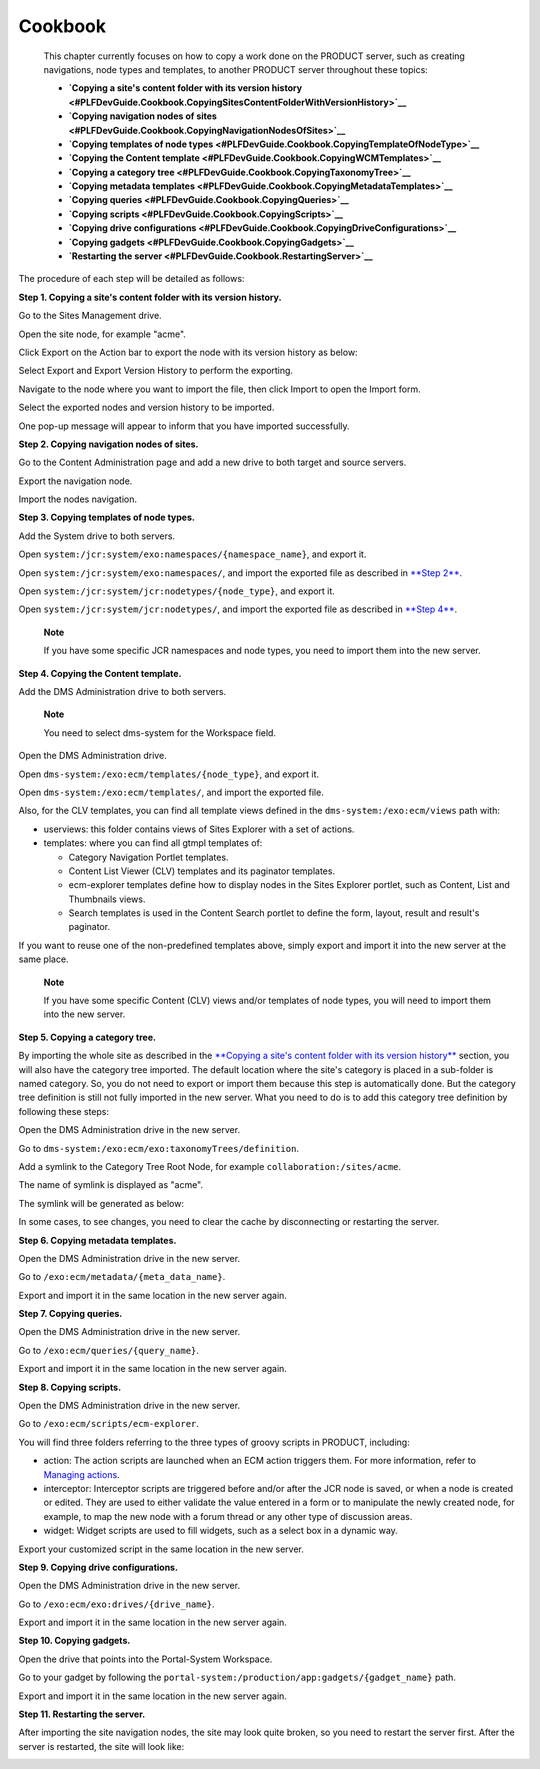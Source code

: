 Cookbook
========

    This chapter currently focuses on how to copy a work done on the
    PRODUCT server, such as creating navigations, node types and
    templates, to another PRODUCT server throughout these topics:

    -  **`Copying a site's content folder with its version
       history <#PLFDevGuide.Cookbook.CopyingSitesContentFolderWithVersionHistory>`__**

    -  **`Copying navigation nodes of
       sites <#PLFDevGuide.Cookbook.CopyingNavigationNodesOfSites>`__**

    -  **`Copying templates of node
       types <#PLFDevGuide.Cookbook.CopyingTemplateOfNodeType>`__**

    -  **`Copying the Content
       template <#PLFDevGuide.Cookbook.CopyingWCMTemplates>`__**

    -  **`Copying a category
       tree <#PLFDevGuide.Cookbook.CopyingTaxonomyTree>`__**

    -  **`Copying metadata
       templates <#PLFDevGuide.Cookbook.CopyingMetadataTemplates>`__**

    -  **`Copying queries <#PLFDevGuide.Cookbook.CopyingQueries>`__**

    -  **`Copying scripts <#PLFDevGuide.Cookbook.CopyingScripts>`__**

    -  **`Copying drive
       configurations <#PLFDevGuide.Cookbook.CopyingDriveConfigurations>`__**

    -  **`Copying gadgets <#PLFDevGuide.Cookbook.CopyingGadgets>`__**

    -  **`Restarting the
       server <#PLFDevGuide.Cookbook.RestartingServer>`__**

The procedure of each step will be detailed as follows:

**Step 1. Copying a site's content folder with its version history.**

Go to the Sites Management drive.

Open the site node, for example "acme".

Click Export on the Action bar to export the node with its version
history as below:

|image0|

Select Export and Export Version History to perform the exporting.

Navigate to the node where you want to import the file, then click
Import to open the Import form.

Select the exported nodes and version history to be imported.

|image1|

One pop-up message will appear to inform that you have imported
successfully.

**Step 2. Copying navigation nodes of sites.**

Go to the Content Administration page and add a new drive to both target
and source servers.

|image2|

Export the navigation node.

|image3|

Import the nodes navigation.

|image4|

**Step 3. Copying templates of node types.**

Add the System drive to both servers.

|image5|

Open ``system:/jcr:system/exo:namespaces/{namespace_name}``, and export
it.

|image6|

Open ``system:/jcr:system/exo:namespaces/``, and import the exported
file as described in `**Step
2** <#PLFDevGuide.Cookbook.CopyingNavigationNodesOfSites>`__.

|image7|

Open ``system:/jcr:system/jcr:nodetypes/{node_type}``, and export it.

|image8|

Open ``system:/jcr:system/jcr:nodetypes/``, and import the exported file
as described in `**Step
4** <#PLFDevGuide.Cookbook.CopyingWCMTemplates>`__.

|image9|

    **Note**

    If you have some specific JCR namespaces and node types, you need to
    import them into the new server.

**Step 4. Copying the Content template.**

Add the DMS Administration drive to both servers.

|image10|

    **Note**

    You need to select dms-system for the Workspace field.

Open the DMS Administration drive.

Open ``dms-system:/exo:ecm/templates/{node_type}``, and export it.

|image11|

Open ``dms-system:/exo:ecm/templates/``, and import the exported file.

|image12|

Also, for the CLV templates, you can find all template views defined in
the ``dms-system:/exo:ecm/views`` path with:

-  userviews: this folder contains views of Sites Explorer with a set of
   actions.

-  templates: where you can find all gtmpl templates of:

   -  Category Navigation Portlet templates.

   -  Content List Viewer (CLV) templates and its paginator templates.

   -  ecm-explorer templates define how to display nodes in the Sites
      Explorer portlet, such as Content, List and Thumbnails views.

   -  Search templates is used in the Content Search portlet to define
      the form, layout, result and result's paginator.

If you want to reuse one of the non-predefined templates above, simply
export and import it into the new server at the same place.

    **Note**

    If you have some specific Content (CLV) views and/or templates of
    node types, you will need to import them into the new server.

**Step 5. Copying a category tree.**

By importing the whole site as described in the `**Copying a site's
content folder with its version
history** <#PLFDevGuide.Cookbook.CopyingSitesContentFolderWithVersionHistory>`__
section, you will also have the category tree imported. The default
location where the site's category is placed in a sub-folder is named
category. So, you do not need to export or import them because this step
is automatically done. But the category tree definition is still not
fully imported in the new server. What you need to do is to add this
category tree definition by following these steps:

Open the DMS Administration drive in the new server.

Go to ``dms-system:/exo:ecm/exo:taxonomyTrees/definition``.

Add a symlink to the Category Tree Root Node, for example
``collaboration:/sites/acme``.

|image13|

The name of symlink is displayed as "acme".

|image14|

The symlink will be generated as below:

|image15|

In some cases, to see changes, you need to clear the cache by
disconnecting or restarting the server.

|image16|

**Step 6. Copying metadata templates.**

Open the DMS Administration drive in the new server.

Go to ``/exo:ecm/metadata/{meta_data_name}``.

Export and import it in the same location in the new server again.

**Step 7. Copying queries.**

Open the DMS Administration drive in the new server.

Go to ``/exo:ecm/queries/{query_name}``.

Export and import it in the same location in the new server again.

**Step 8. Copying scripts.**

Open the DMS Administration drive in the new server.

Go to ``/exo:ecm/scripts/ecm-explorer``.

You will find three folders referring to the three types of groovy
scripts in PRODUCT, including:

-  action: The action scripts are launched when an ECM action triggers
   them. For more information, refer to `Managing
   actions <../../../user-guide/html/PLFUserGuide.ManagingYourDocuments.ExtendingYourActions.ManagingActions.html>`__.

-  interceptor: Interceptor scripts are triggered before and/or after
   the JCR node is saved, or when a node is created or edited. They are
   used to either validate the value entered in a form or to manipulate
   the newly created node, for example, to map the new node with a forum
   thread or any other type of discussion areas.

-  widget: Widget scripts are used to fill widgets, such as a select box
   in a dynamic way.

Export your customized script in the same location in the new server.

**Step 9. Copying drive configurations.**

Open the DMS Administration drive in the new server.

Go to ``/exo:ecm/exo:drives/{drive_name}``.

Export and import it in the same location in the new server again.

**Step 10. Copying gadgets.**

Open the drive that points into the Portal-System Workspace.

Go to your gadget by following the
``portal-system:/production/app:gadgets/{gadget_name}`` path.

Export and import it in the same location in the new server again.

**Step 11. Restarting the server.**

After importing the site navigation nodes, the site may look quite
broken, so you need to restart the server first. After the server is
restarted, the site will look like:

|image17|

.. |image0| image:: images/how_to_copy_a_site/export_site_nodes2.png
.. |image1| image:: images/how_to_copy_a_site/import_site_nodes2.png
.. |image2| image:: images/how_to_copy_a_site/add_portal_system_drive.png
.. |image3| image:: images/how_to_copy_a_site/export_site_navigations.png
.. |image4| image:: images/how_to_copy_a_site/import_site_navigations.png
.. |image5| image:: images/how_to_copy_a_site/add_system_drive.png
.. |image6| image:: images/how_to_copy_a_site/export_namespace.png
.. |image7| image:: images/how_to_copy_a_site/import_namespace.png
.. |image8| image:: images/how_to_copy_a_site/export_node_type.png
.. |image9| image:: images/how_to_copy_a_site/import_nodetype.png
.. |image10| image:: images/how_to_copy_a_site/add_dms_admin_drive.png
.. |image11| image:: images/how_to_copy_a_site/export_node_type_templates.png
.. |image12| image:: images/how_to_copy_a_site/import_node_type_templates.png
.. |image13| image:: images/how_to_copy_a_site/select_TaxonomyTree_rootNode.png
.. |image14| image:: images/how_to_copy_a_site/select_TaxonomyTree_rootNode2.png
.. |image15| image:: images/how_to_copy_a_site/select_TaxonomyTree_rootNode3.png
.. |image16| image:: images/how_to_copy_a_site/TaxonomyTree_added_successfully.png
.. |image17| image:: images/how_to_copy_a_site/acme_site_after_import_and_restart.png
